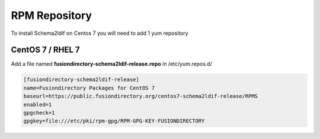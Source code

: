 .. _sl-rpm-repository-label:

RPM Repository
''''''''''''''

To install Schema2ldif on Centos 7 you will need to add 1 yum repository

.. _sl-rpm-repository-centos7-label:

CentOS 7 / RHEL 7
^^^^^^^^^^^^^^^^^

Add a file named **fusiondirectory-schema2ldif-release.repo** in /etc/yum.repos.d/

.. code-block:: shell

   [fusiondirectory-schema2ldif-release]
   name=Fusiondirectory Packages for CentOS 7
   baseurl=https://public.fusiondirectory.org/centos7-schema2ldif-release/RPMS
   enabled=1
   gpgcheck=1
   gpgkey=file:///etc/pki/rpm-gpg/RPM-GPG-KEY-FUSIONDIRECTORY





